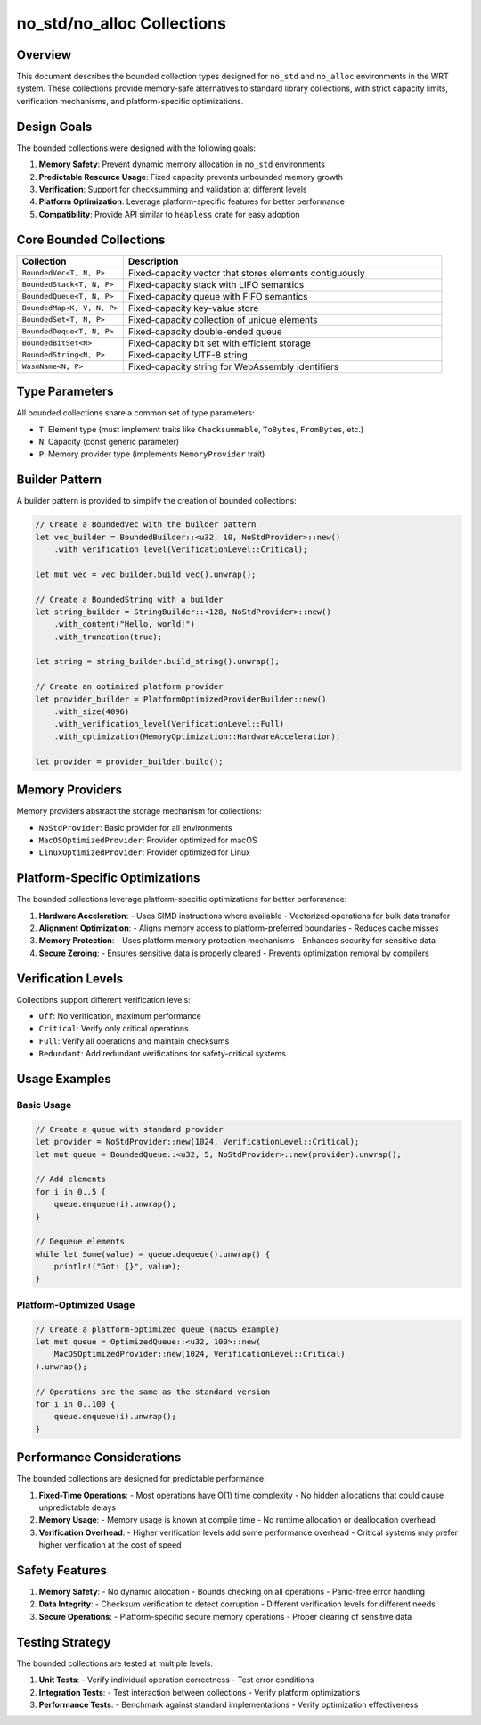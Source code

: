 .. _no_std_collections:

no_std/no_alloc Collections
===========================

Overview
--------

This document describes the bounded collection types designed for ``no_std`` and ``no_alloc`` environments in the WRT system. These collections provide memory-safe alternatives to standard library collections, with strict capacity limits, verification mechanisms, and platform-specific optimizations.

Design Goals
-----------

The bounded collections were designed with the following goals:

1. **Memory Safety**: Prevent dynamic memory allocation in ``no_std`` environments
2. **Predictable Resource Usage**: Fixed capacity prevents unbounded memory growth
3. **Verification**: Support for checksumming and validation at different levels
4. **Platform Optimization**: Leverage platform-specific features for better performance
5. **Compatibility**: Provide API similar to ``heapless`` crate for easy adoption

Core Bounded Collections
-----------------------

.. list-table::
   :widths: 25 75
   :header-rows: 1

   * - Collection
     - Description
   * - ``BoundedVec<T, N, P>``
     - Fixed-capacity vector that stores elements contiguously
   * - ``BoundedStack<T, N, P>``
     - Fixed-capacity stack with LIFO semantics
   * - ``BoundedQueue<T, N, P>``
     - Fixed-capacity queue with FIFO semantics
   * - ``BoundedMap<K, V, N, P>``
     - Fixed-capacity key-value store
   * - ``BoundedSet<T, N, P>``
     - Fixed-capacity collection of unique elements
   * - ``BoundedDeque<T, N, P>``
     - Fixed-capacity double-ended queue
   * - ``BoundedBitSet<N>``
     - Fixed-capacity bit set with efficient storage
   * - ``BoundedString<N, P>``
     - Fixed-capacity UTF-8 string
   * - ``WasmName<N, P>``
     - Fixed-capacity string for WebAssembly identifiers

Type Parameters
--------------

All bounded collections share a common set of type parameters:

- ``T``: Element type (must implement traits like ``Checksummable``, ``ToBytes``, ``FromBytes``, etc.)
- ``N``: Capacity (const generic parameter)
- ``P``: Memory provider type (implements ``MemoryProvider`` trait)

Builder Pattern
--------------

A builder pattern is provided to simplify the creation of bounded collections:

.. code-block:: rust

    // Create a BoundedVec with the builder pattern
    let vec_builder = BoundedBuilder::<u32, 10, NoStdProvider>::new()
        .with_verification_level(VerificationLevel::Critical);
        
    let mut vec = vec_builder.build_vec().unwrap();

    // Create a BoundedString with a builder
    let string_builder = StringBuilder::<128, NoStdProvider>::new()
        .with_content("Hello, world!")
        .with_truncation(true);
        
    let string = string_builder.build_string().unwrap();

    // Create an optimized platform provider
    let provider_builder = PlatformOptimizedProviderBuilder::new()
        .with_size(4096)
        .with_verification_level(VerificationLevel::Full)
        .with_optimization(MemoryOptimization::HardwareAcceleration);
        
    let provider = provider_builder.build();

Memory Providers
---------------

Memory providers abstract the storage mechanism for collections:

- ``NoStdProvider``: Basic provider for all environments
- ``MacOSOptimizedProvider``: Provider optimized for macOS
- ``LinuxOptimizedProvider``: Provider optimized for Linux

Platform-Specific Optimizations
-------------------------------

The bounded collections leverage platform-specific optimizations for better performance:

1. **Hardware Acceleration**:
   - Uses SIMD instructions where available
   - Vectorized operations for bulk data transfer

2. **Alignment Optimization**:
   - Aligns memory access to platform-preferred boundaries
   - Reduces cache misses

3. **Memory Protection**:
   - Uses platform memory protection mechanisms
   - Enhances security for sensitive data

4. **Secure Zeroing**:
   - Ensures sensitive data is properly cleared
   - Prevents optimization removal by compilers

Verification Levels
------------------

Collections support different verification levels:

- ``Off``: No verification, maximum performance
- ``Critical``: Verify only critical operations
- ``Full``: Verify all operations and maintain checksums
- ``Redundant``: Add redundant verifications for safety-critical systems

Usage Examples
-------------

Basic Usage
~~~~~~~~~~

.. code-block:: rust

    // Create a queue with standard provider
    let provider = NoStdProvider::new(1024, VerificationLevel::Critical);
    let mut queue = BoundedQueue::<u32, 5, NoStdProvider>::new(provider).unwrap();
    
    // Add elements
    for i in 0..5 {
        queue.enqueue(i).unwrap();
    }
    
    // Dequeue elements
    while let Some(value) = queue.dequeue().unwrap() {
        println!("Got: {}", value);
    }

Platform-Optimized Usage
~~~~~~~~~~~~~~~~~~~~~~~

.. code-block:: rust

    // Create a platform-optimized queue (macOS example)
    let mut queue = OptimizedQueue::<u32, 100>::new(
        MacOSOptimizedProvider::new(1024, VerificationLevel::Critical)
    ).unwrap();
    
    // Operations are the same as the standard version
    for i in 0..100 {
        queue.enqueue(i).unwrap();
    }

Performance Considerations
-------------------------

The bounded collections are designed for predictable performance:

1. **Fixed-Time Operations**:
   - Most operations have O(1) time complexity
   - No hidden allocations that could cause unpredictable delays

2. **Memory Usage**:
   - Memory usage is known at compile time
   - No runtime allocation or deallocation overhead

3. **Verification Overhead**:
   - Higher verification levels add some performance overhead
   - Critical systems may prefer higher verification at the cost of speed

Safety Features
--------------

1. **Memory Safety**:
   - No dynamic allocation
   - Bounds checking on all operations
   - Panic-free error handling

2. **Data Integrity**:
   - Checksum verification to detect corruption
   - Different verification levels for different needs

3. **Secure Operations**:
   - Platform-specific secure memory operations
   - Proper clearing of sensitive data

Testing Strategy
---------------

The bounded collections are tested at multiple levels:

1. **Unit Tests**:
   - Verify individual operation correctness
   - Test error conditions

2. **Integration Tests**:
   - Test interaction between collections
   - Verify platform optimizations

3. **Performance Tests**:
   - Benchmark against standard implementations
   - Verify optimization effectiveness